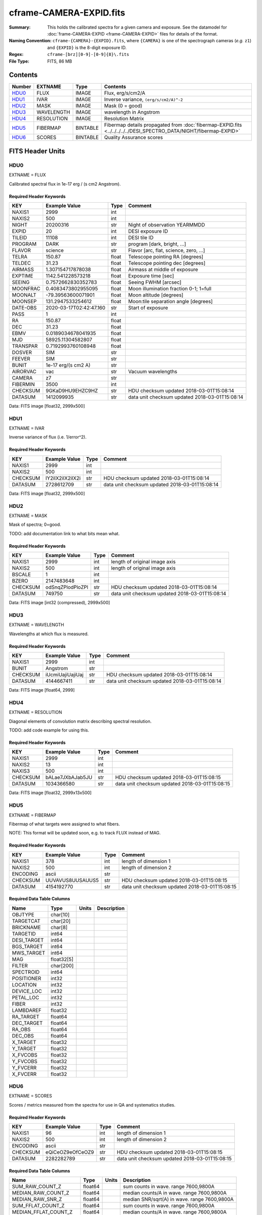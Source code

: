 ========================
cframe-CAMERA-EXPID.fits
========================

:Summary: This holds the calibrated spectra for a given camera and exposure.
    See the datamodel for :doc:`frame-CAMERA-EXPID <frame-CAMERA-EXPID>`
    files for details of the format.
:Naming Convention: ``cframe-{CAMERA}-{EXPID}.fits``, where ``{CAMERA}`` is
    one of the spectrograph cameras (*e.g.* ``z1``) and ``{EXPID}``
    is the 8-digit exposure ID.
:Regex: ``cframe-[brz][0-9]-[0-9]{8}\.fits``
:File Type: FITS, 86 MB

Contents
========

====== ========== ======== ===================
Number EXTNAME    Type     Contents
====== ========== ======== ===================
HDU0_  FLUX       IMAGE    Flux, erg/s/cm2/A
HDU1_  IVAR       IMAGE    Inverse variance, ``(erg/s/cm2/A)^-2``
HDU2_  MASK       IMAGE    Mask (0 = good)
HDU3_  WAVELENGTH IMAGE    wavelength in Angstrom
HDU4_  RESOLUTION IMAGE    Resolution Matrix
HDU5_  FIBERMAP   BINTABLE Fibermap details propagated from :doc:`fibermap-EXPID.fits <../../../../../DESI_SPECTRO_DATA/NIGHT/fibermap-EXPID>`
HDU6_  SCORES     BINTABLE Quality Assurance scores
====== ========== ======== ===================


FITS Header Units
=================

HDU0
----

EXTNAME = FLUX

Calibrated spectral flux in 1e-17 erg / (s cm2 Angstrom).

Required Header Keywords
~~~~~~~~~~~~~~~~~~~~~~~~

======== ======================= ===== ==============================================
KEY      Example Value           Type  Comment
======== ======================= ===== ==============================================
NAXIS1   2999                    int
NAXIS2   500                     int
NIGHT    20200316                str   Night of observation YEARMMDD
EXPID    20                      int   DESI exposure ID
TILEID   11108                   int   DESI tile ID
PROGRAM  DARK                    str   program [dark, bright, ...]
FLAVOR   science                 str   Flavor [arc, flat, science, zero, ...]
TELRA    150.87                  float Telescope pointing RA [degrees]
TELDEC   31.23                   float Telescope pointing dec [degrees]
AIRMASS  1.307154717878038       float Airmass at middle of exposure
EXPTIME  1142.541228573218       float Exposure time [sec]
SEEING   0.7572662830352783      float Seeing FWHM [arcsec]
MOONFRAC 0.4083473802955095      float Moon illumination fraction 0-1; 1=full
MOONALT  -79.39563600071901      float Moon altitude [degrees]
MOONSEP  131.2947533254612       float Moon:tile separation angle [degrees]
DATE-OBS 2020-03-17T02:42:47.160 str   Start of exposure
PASS     1                       int
RA       150.87                  float
DEC      31.23                   float
EBMV     0.0189034678041935      float
MJD      58925.11304582807       float
TRANSPAR 0.7192993760108948      float
DOSVER   SIM                     str
FEEVER   SIM                     str
BUNIT    1e-17 erg/(s cm2 A)     str
AIRORVAC vac                     str   Vacuum wavelengths
CAMERA   z7                      str
FIBERMIN 3500                    int
CHECKSUM 9GKaD9HU9EHZC9HZ        str   HDU checksum updated 2018-03-01T15:08:14
DATASUM  1412099935              str   data unit checksum updated 2018-03-01T15:08:14
======== ======================= ===== ==============================================

Data: FITS image [float32, 2999x500]

HDU1
----

EXTNAME = IVAR

Inverse variance of flux (i.e. 1/error^2).

Required Header Keywords
~~~~~~~~~~~~~~~~~~~~~~~~

======== ================ ==== ==============================================
KEY      Example Value    Type Comment
======== ================ ==== ==============================================
NAXIS1   2999             int
NAXIS2   500              int
CHECKSUM IY2iIX2iIX2iIX2i str  HDU checksum updated 2018-03-01T15:08:14
DATASUM  2728612709       str  data unit checksum updated 2018-03-01T15:08:14
======== ================ ==== ==============================================

Data: FITS image [float32, 2999x500]

HDU2
----

EXTNAME = MASK

Mask of spectra; 0=good.

TODO: add documentation link to what bits mean what.

Required Header Keywords
~~~~~~~~~~~~~~~~~~~~~~~~

======== ================ ==== ==============================================
KEY      Example Value    Type Comment
======== ================ ==== ==============================================
NAXIS1   2999             int  length of original image axis
NAXIS2   500              int  length of original image axis
BSCALE   1                int
BZERO    2147483648       int
CHECKSUM odSnqZPlodPloZPl str  HDU checksum updated 2018-03-01T15:08:14
DATASUM  749750           str  data unit checksum updated 2018-03-01T15:08:14
======== ================ ==== ==============================================

Data: FITS image [int32 (compressed), 2999x500]

HDU3
----

EXTNAME = WAVELENGTH

Wavelengths at which flux is measured.

Required Header Keywords
~~~~~~~~~~~~~~~~~~~~~~~~

======== ================ ==== ==============================================
KEY      Example Value    Type Comment
======== ================ ==== ==============================================
NAXIS1   2999             int
BUNIT    Angstrom         str
CHECKSUM iUcmiUajiUajiUaj str  HDU checksum updated 2018-03-01T15:08:14
DATASUM  4144667411       str  data unit checksum updated 2018-03-01T15:08:14
======== ================ ==== ==============================================

Data: FITS image [float64, 2999]

HDU4
----

EXTNAME = RESOLUTION

Diagonal elements of convolution matrix describing spectral resolution.

TODO: add code example for using this.

Required Header Keywords
~~~~~~~~~~~~~~~~~~~~~~~~

======== ================ ==== ==============================================
KEY      Example Value    Type Comment
======== ================ ==== ==============================================
NAXIS1   2999             int
NAXIS2   13               int
NAXIS3   500              int
CHECKSUM bALae7JXbAJab5JU str  HDU checksum updated 2018-03-01T15:08:15
DATASUM  1034366580       str  data unit checksum updated 2018-03-01T15:08:15
======== ================ ==== ==============================================

Data: FITS image [float32, 2999x13x500]

HDU5
----

EXTNAME = FIBERMAP

Fibermap of what targets were assigned to what fibers.

NOTE: This format will be updated soon, e.g. to track FLUX instead of MAG.

Required Header Keywords
~~~~~~~~~~~~~~~~~~~~~~~~

======== ================ ==== ==============================================
KEY      Example Value    Type Comment
======== ================ ==== ==============================================
NAXIS1   378              int  length of dimension 1
NAXIS2   500              int  length of dimension 2
ENCODING ascii            str
CHECKSUM UUVAVUS8UUSAUUS5 str  HDU checksum updated 2018-03-01T15:08:15
DATASUM  4154192770       str  data unit checksum updated 2018-03-01T15:08:15
======== ================ ==== ==============================================

Required Data Table Columns
~~~~~~~~~~~~~~~~~~~~~~~~~~~

=========== ========== ===== ===========
Name        Type       Units Description
=========== ========== ===== ===========
OBJTYPE     char[10]
TARGETCAT   char[20]
BRICKNAME   char[8]
TARGETID    int64
DESI_TARGET int64
BGS_TARGET  int64
MWS_TARGET  int64
MAG         float32[5]
FILTER      char[200]
SPECTROID   int64
POSITIONER  int32
LOCATION    int32
DEVICE_LOC  int32
PETAL_LOC   int32
FIBER       int32
LAMBDAREF   float32
RA_TARGET   float64
DEC_TARGET  float64
RA_OBS      float64
DEC_OBS     float64
X_TARGET    float32
Y_TARGET    float32
X_FVCOBS    float32
Y_FVCOBS    float32
Y_FVCERR    float32
X_FVCERR    float32
=========== ========== ===== ===========

HDU6
----

EXTNAME = SCORES

Scores / metrics measured from the spectra for use in QA and systematics
studies.

Required Header Keywords
~~~~~~~~~~~~~~~~~~~~~~~~

======== ================ ==== ==============================================
KEY      Example Value    Type Comment
======== ================ ==== ==============================================
NAXIS1   96               int  length of dimension 1
NAXIS2   500              int  length of dimension 2
ENCODING ascii            str
CHECKSUM eQiCeOZ9eOfCeOZ9 str  HDU checksum updated 2018-03-01T15:08:15
DATASUM  2282282789       str  data unit checksum updated 2018-03-01T15:08:15
======== ================ ==== ==============================================

Required Data Table Columns
~~~~~~~~~~~~~~~~~~~~~~~~~~~

===================== ======= ===== ============================================
Name                  Type    Units Description
===================== ======= ===== ============================================
SUM_RAW_COUNT_Z       float64       sum counts in wave. range 7600,9800A
MEDIAN_RAW_COUNT_Z    float64       median counts/A in wave. range 7600,9800A
MEDIAN_RAW_SNR_Z      float64       median SNR/sqrt(A) in wave. range 7600,9800A
SUM_FFLAT_COUNT_Z     float64       sum counts in wave. range 7600,9800A
MEDIAN_FFLAT_COUNT_Z  float64       median counts/A in wave. range 7600,9800A
MEDIAN_FFLAT_SNR_Z    float64       median SNR/sqrt(A) in wave. range 7600,9800A
SUM_SKYSUB_COUNT_Z    float64       sum counts in wave. range 7600,9800A
MEDIAN_SKYSUB_COUNT_Z float64       median counts/A in wave. range 7600,9800A
MEDIAN_SKYSUB_SNR_Z   float64       median SNR/sqrt(A) in wave. range 7600,9800A
SUM_CALIB_COUNT_Z     float64       sum counts in wave. range 7600,9800A
MEDIAN_CALIB_COUNT_Z  float64       median counts/A in wave. range 7600,9800A
MEDIAN_CALIB_SNR_Z    float64       median SNR/sqrt(A) in wave. range 7600,9800A
===================== ======= ===== ============================================


Notes and Examples
==================

*Add notes and examples here.  You can also create links to example files.*
